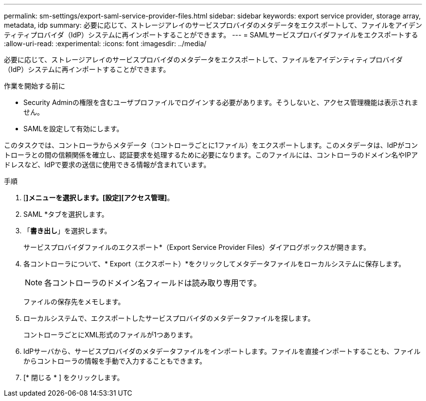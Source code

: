 ---
permalink: sm-settings/export-saml-service-provider-files.html 
sidebar: sidebar 
keywords: export service provider, storage array, metadata, idp 
summary: 必要に応じて、ストレージアレイのサービスプロバイダのメタデータをエクスポートして、ファイルをアイデンティティプロバイダ（IdP）システムに再インポートすることができます。 
---
= SAMLサービスプロバイダファイルをエクスポートする
:allow-uri-read: 
:experimental: 
:icons: font
:imagesdir: ../media/


[role="lead"]
必要に応じて、ストレージアレイのサービスプロバイダのメタデータをエクスポートして、ファイルをアイデンティティプロバイダ（IdP）システムに再インポートすることができます。

.作業を開始する前に
* Security Adminの権限を含むユーザプロファイルでログインする必要があります。そうしないと、アクセス管理機能は表示されません。
* SAMLを設定して有効にします。


このタスクでは、コントローラからメタデータ（コントローラごとに1ファイル）をエクスポートします。このメタデータは、IdPがコントローラとの間の信頼関係を確立し、認証要求を処理するために必要になります。このファイルには、コントローラのドメイン名やIPアドレスなど、IdPで要求の送信に使用できる情報が含まれています。

.手順
. [*]メニューを選択します。[設定][アクセス管理]*。
. SAML *タブを選択します。
. 「*書き出し*」を選択します。
+
サービスプロバイダファイルのエクスポート*（Export Service Provider Files）ダイアログボックスが開きます。

. 各コントローラについて、* Export（エクスポート）*をクリックしてメタデータファイルをローカルシステムに保存します。
+
[NOTE]
====
各コントローラのドメイン名フィールドは読み取り専用です。

====
+
ファイルの保存先をメモします。

. ローカルシステムで、エクスポートしたサービスプロバイダのメタデータファイルを探します。
+
コントローラごとにXML形式のファイルが1つあります。

. IdPサーバから、サービスプロバイダのメタデータファイルをインポートします。ファイルを直接インポートすることも、ファイルからコントローラの情報を手動で入力することもできます。
. [* 閉じる * ] をクリックします。

